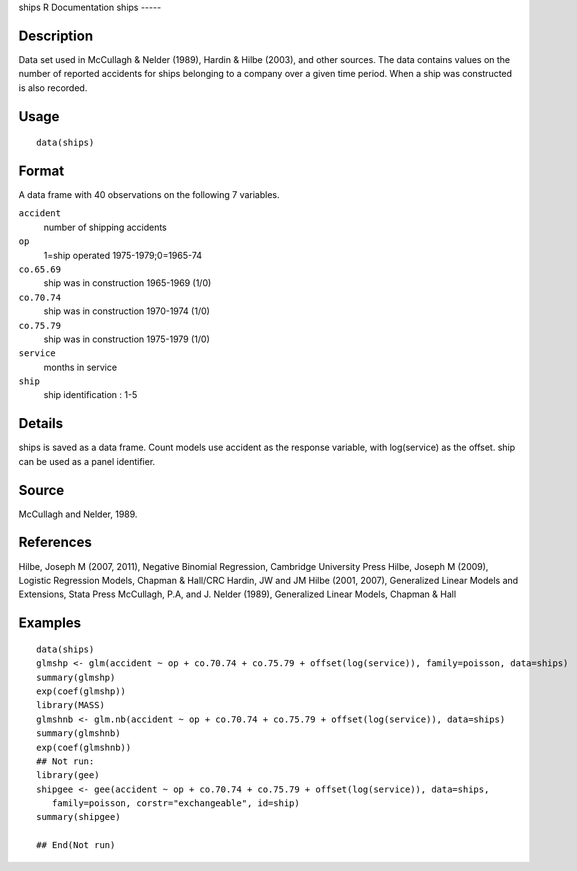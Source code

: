 ships
R Documentation
ships
-----

Description
~~~~~~~~~~~

Data set used in McCullagh & Nelder (1989), Hardin & Hilbe (2003),
and other sources. The data contains values on the number of
reported accidents for ships belonging to a company over a given
time period. When a ship was constructed is also recorded.

Usage
~~~~~

::

    data(ships)

Format
~~~~~~

A data frame with 40 observations on the following 7 variables.

``accident``
    number of shipping accidents

``op``
    1=ship operated 1975-1979;0=1965-74

``co.65.69``
    ship was in construction 1965-1969 (1/0)

``co.70.74``
    ship was in construction 1970-1974 (1/0)

``co.75.79``
    ship was in construction 1975-1979 (1/0)

``service``
    months in service

``ship``
    ship identification : 1-5


Details
~~~~~~~

ships is saved as a data frame. Count models use accident as the
response variable, with log(service) as the offset. ship can be
used as a panel identifier.

Source
~~~~~~

McCullagh and Nelder, 1989.

References
~~~~~~~~~~

Hilbe, Joseph M (2007, 2011), Negative Binomial Regression,
Cambridge University Press Hilbe, Joseph M (2009), Logistic
Regression Models, Chapman & Hall/CRC Hardin, JW and JM Hilbe
(2001, 2007), Generalized Linear Models and Extensions, Stata Press
McCullagh, P.A, and J. Nelder (1989), Generalized Linear Models,
Chapman & Hall

Examples
~~~~~~~~

::

    data(ships)
    glmshp <- glm(accident ~ op + co.70.74 + co.75.79 + offset(log(service)), family=poisson, data=ships)
    summary(glmshp)
    exp(coef(glmshp))
    library(MASS)
    glmshnb <- glm.nb(accident ~ op + co.70.74 + co.75.79 + offset(log(service)), data=ships)
    summary(glmshnb)
    exp(coef(glmshnb))
    ## Not run: 
    library(gee)
    shipgee <- gee(accident ~ op + co.70.74 + co.75.79 + offset(log(service)), data=ships, 
       family=poisson, corstr="exchangeable", id=ship)
    summary(shipgee)
    
    ## End(Not run)


